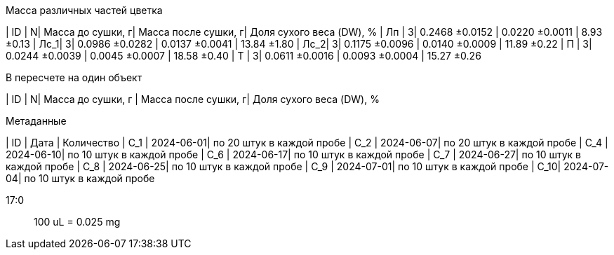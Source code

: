.Масса различных частей цветка
| ID  | N| Масса до сушки, г| Масса после сушки, г| Доля сухого веса (DW), %
| Лп  | 3| 0.2468 ±0.0152   | 0.0220 ±0.0011      | 8.93 ±0.13
| Лс_1| 3| 0.0986 ±0.0282   | 0.0137 ±0.0041      | 13.84 ±1.80
| Лс_2| 3| 0.1175 ±0.0096   | 0.0140 ±0.0009      | 11.89 ±0.22
| П   | 3| 0.0244 ±0.0039   | 0.0045 ±0.0007      | 18.58 ±0.40
| Т   | 3| 0.0611 ±0.0016   | 0.0093 ±0.0004      | 15.27 ±0.26

.В пересчете на один объект
| ID  | N| Масса до сушки, г | Масса после сушки, г| Доля сухого веса (DW), %

.Метаданные
| ID  | Дата      | Количество
| С_1 | 2024-06-01| по 20 штук в каждой пробе
| С_2 | 2024-06-07| по 20 штук в каждой пробе
| С_4 | 2024-06-10| по 10 штук в каждой пробе
| С_6 | 2024-06-17| по 10 штук в каждой пробе
| С_7 | 2024-06-27| по 10 штук в каждой пробе
| С_8 | 2024-06-25| по 10 штук в каждой пробе
| С_9 | 2024-07-01| по 10 штук в каждой пробе
| С_10| 2024-07-04| по 10 штук в каждой пробе

17:0:: 100 uL = 0.025 mg
